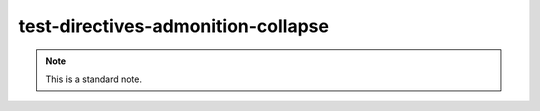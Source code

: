 test-directives-admonition-collapse
===================================

.. note::
   :class: standard

   This is a standard note.

.. note::
   :collapsible:

   This note is collapsible, and initially open by default.

.. admonition:: Example
   :collapsible: open

   This example is collapsible, and initially open.

.. hint::
   :collapsible: closed

   This hint is collapsible, but initially closed.
